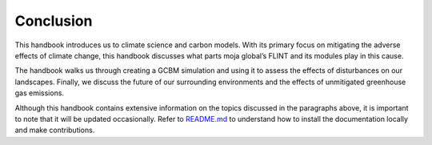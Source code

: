 Conclusion
----------

This handbook introduces us to climate science and carbon models. With
its primary focus on mitigating the adverse effects of climate change,
this handbook discusses what parts moja global’s FLINT and its modules
play in this cause.

The handbook walks us through creating a GCBM simulation and using it to
assess the effects of disturbances on our landscapes. Finally, we
discuss the future of our surrounding environments and the effects of
unmitigated greenhouse gas emissions.

Although this handbook contains extensive information on the topics
discussed in the paragraphs above, it is important to note that it will
be updated occasionally. Refer to `README.md <https://github.com/moja-global/Handbook#readme>`__  to understand how to
install the documentation locally and make contributions.